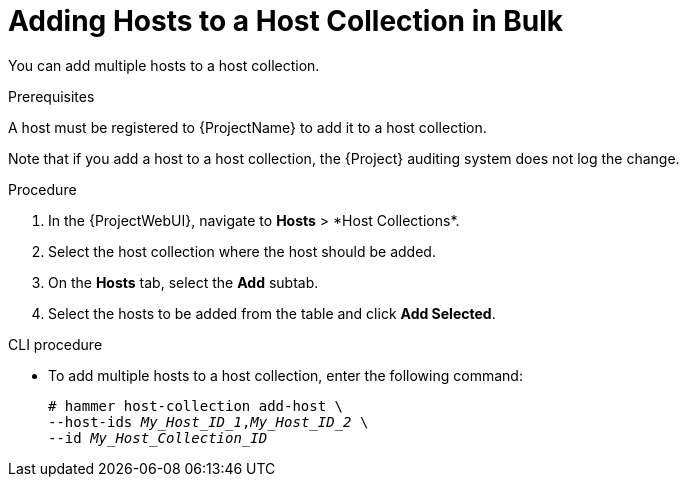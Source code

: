 [id="adding-hosts-to-a-host-collection-in-bulk_{context}"]
= Adding Hosts to a Host Collection in Bulk

You can add multiple hosts to a host collection.

.Prerequisites
ifdef::satellite[]
A host must be registered to {ProjectName} to add it to a host collection.
For more information about registering hosts, see xref:Registering_Hosts_{context}[].
endif::[]

ifndef::satellite[]
A host must be registered to {ProjectName} to add it to a host collection.
endif::[]

Note that if you add a host to a host collection, the {Project} auditing system does not log the change.

.Procedure
. In the {ProjectWebUI}, navigate to *Hosts*{nbsp}>{nbsp}*Host Collections*.
. Select the host collection where the host should be added.
. On the *Hosts* tab, select the *Add* subtab.
. Select the hosts to be added from the table and click *Add Selected*.

.CLI procedure
* To add multiple hosts to a host collection, enter the following command:
+
[options="nowrap", subs="+quotes,attributes"]
----
# hammer host-collection add-host \
--host-ids _My_Host_ID_1_,_My_Host_ID_2_ \
--id _My_Host_Collection_ID_
----
